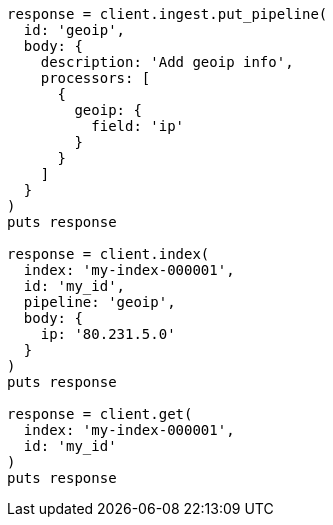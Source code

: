[source, ruby]
----
response = client.ingest.put_pipeline(
  id: 'geoip',
  body: {
    description: 'Add geoip info',
    processors: [
      {
        geoip: {
          field: 'ip'
        }
      }
    ]
  }
)
puts response

response = client.index(
  index: 'my-index-000001',
  id: 'my_id',
  pipeline: 'geoip',
  body: {
    ip: '80.231.5.0'
  }
)
puts response

response = client.get(
  index: 'my-index-000001',
  id: 'my_id'
)
puts response
----
